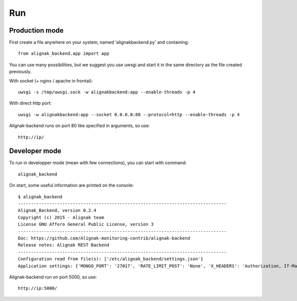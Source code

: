 .. _run:

Run
===

Production mode
---------------

First create a file anywhere on your system, named 'alignakbackend.py' and containing::

    from alignak_backend.app import app

You can use many possibilities, but we suggest you use uwsgi and start it in the same directory as the file created previously.

With socket (+ nginx / apache in frontal)::

   uwsgi -s /tmp/uwsgi.sock -w alignakbackend:app --enable-threads -p 4

With direct http port::

   uwsgi -w alignakbackend:app --socket 0.0.0.0:80 --protocol=http --enable-threads -p 4


Alignak-backend runs on port 80 like specified in arguments, so use::

    http://ip/

Developer mode
--------------

To run in developper mode (mean with few connections), you can start with command::

    alignak_backend

On start, some useful information are printed on the console::

      $ alignak_backend
      --------------------------------------------------------------------------------
      Alignak_Backend, version 0.2.4
      Copyright (c) 2015 - Alignak team
      License GNU Affero General Public License, version 3
      --------------------------------------------------------------------------------
      Doc: https://github.com/Alignak-monitoring-contrib/alignak-backend
      Release notes: Alignak REST Backend
      --------------------------------------------------------------------------------
      Configuration read from file(s): ['/etc/alignak_backend/settings.json']
      Application settings: {'MONGO_PORT': '27017', 'RATE_LIMIT_POST': 'None', 'X_HEADERS': 'Authorization, If-Match, X-HTTP-Method-Override, Content-Type', 'X_DOMAINS': '*', 'MONGO_DBNAME': 'alignak-backend', 'RATE_LIMIT_GET': 'None', 'MONGO_HOST': 'localhost', 'DEBUG': 'False', 'RATE_LIMIT_PATCH': 'None', 'PAGINATION_LIMIT': '100', 'RATE_LIMIT_DELETE': 'None'}


Alignak-backend run on port 5000, so use::

    http://ip:5000/
